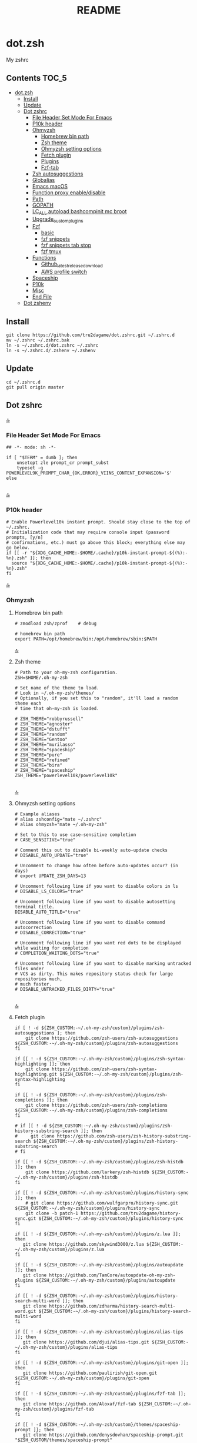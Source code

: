 #+TITLE: README
#+STARTUP: show4levels

* dot.zsh
:PROPERTIES:
:TOC:      :include all
:END:
My zshrc

** Contents                                                                    :TOC_5:
- [[#dotzsh][dot.zsh]]
  - [[#install][Install]]
  - [[#update][Update]]
  - [[#dot-zshrc][Dot zshrc]]
    - [[#file-header-set-mode-for-emacs][File Header Set Mode For Emacs]]
    - [[#p10k-header][P10k header]]
    - [[#ohmyzsh][Ohmyzsh]]
      - [[#homebrew-bin-path][Homebrew bin path]]
      - [[#zsh-theme][Zsh theme]]
      - [[#ohmyzsh-setting-options][Ohmyzsh setting options]]
      - [[#fetch-plugin][Fetch plugin]]
      - [[#plugins][Plugins]]
      - [[#fzf-tab][Fzf-tab]]
    - [[#zsh-autosuggestions][Zsh autosuggestions]]
    - [[#globalias][Globalias]]
    - [[#emacs-macos][Emacs macOS]]
    - [[#function-proxy-enabledisable][Function proxy enable/disable]]
    - [[#path][Path]]
    - [[#gopath][GOPATH]]
    - [[#lc_all-autoload-bashcompinit-mc-broot][LC_ALL autoload bashcompinit mc broot]]
    - [[#upgrade_custom_plugins][Upgrade_custom_plugins]]
    - [[#fzf][Fzf]]
      - [[#basic][basic]]
      - [[#fzf-snippets][fzf snippets]]
      - [[#fzf-snippets-tab-stop][fzf snippets tab stop]]
      - [[#fzf-tmux][fzf tmux]]
    - [[#functions][Functions]]
      - [[#github_latest_release_download][Github_latest_release_download]]
      - [[#aws-profile-switch][AWS profile switch]]
    - [[#spaceship][Spaceship]]
    - [[#p10k][P10k]]
    - [[#misc][Misc]]
    - [[#end-file][End File]]
  - [[#dot-zshenv][Dot zshenv]]

** Install

#+begin_src shell
git clone https://github.com/tru2dagame/dot.zshrc.git ~/.zshrc.d
mv ~/.zshrc ~/.zshrc.bak
ln -s ~/.zshrc.d/dot.zshrc ~/.zshrc
ln -s ~/.zshrc.d/.zshenv ~/.zshenv
#+end_src

** Update

#+begin_src shell
cd ~/.zshrc.d
git pull origin master
#+end_src

** Dot zshrc
:PROPERTIES:
:header-args: :tangle dot.zshrc
:END:
[[#contents][🔝]]
*** File Header Set Mode For Emacs
#+begin_src shell
## -*- mode: sh -*-

if [ "$TERM" = dumb ]; then
    unsetopt zle prompt_cr prompt_subst
    typeset -g POWERLEVEL9K_PROMPT_CHAR_{OK,ERROR}_VIINS_CONTENT_EXPANSION='$'
else

#+end_src
[[#contents][🔝]]

*** P10k header
#+begin_src shell
# Enable Powerlevel10k instant prompt. Should stay close to the top of ~/.zshrc.
# Initialization code that may require console input (password prompts, [y/n]
# confirmations, etc.) must go above this block; everything else may go below.
if [[ -r "${XDG_CACHE_HOME:-$HOME/.cache}/p10k-instant-prompt-${(%):-%n}.zsh" ]]; then
  source "${XDG_CACHE_HOME:-$HOME/.cache}/p10k-instant-prompt-${(%):-%n}.zsh"
fi
#+end_src
[[#contents][🔝]]

*** Ohmyzsh
**** Homebrew bin path
#+begin_src shell
# zmodload zsh/zprof    # debug

# homebrew bin path
export PATH=/opt/homebrew/bin:/opt/homebrew/sbin:$PATH
#+end_src
[[#contents][🔝]]

**** Zsh theme
#+begin_src shell
# Path to your oh-my-zsh configuration.
ZSH=$HOME/.oh-my-zsh

# Set name of the theme to load.
# Look in ~/.oh-my-zsh/themes/
# Optionally, if you set this to "random", it'll load a random theme each
# time that oh-my-zsh is loaded.

# ZSH_THEME="robbyrussell"
# ZSH_THEME="agnoster"
# ZSH_THEME="dstufft"
# ZSH_THEME="random"
# ZSH_THEME="Gentoo"
# ZSH_THEME="murilasso"
# ZSH_THEME="spaceship"
# ZSH_THEME="pure"
# ZSH_THEME="refined"
# ZSH_THEME="bira"
# ZSH_THEME="spaceship"
ZSH_THEME="powerlevel10k/powerlevel10k"

#+end_src
[[#contents][🔝]]

**** Ohmyzsh setting options
#+begin_src shell
# Example aliases
# alias zshconfig="mate ~/.zshrc"
# alias ohmyzsh="mate ~/.oh-my-zsh"

# Set to this to use case-sensitive completion
# CASE_SENSITIVE="true"

# Comment this out to disable bi-weekly auto-update checks
# DISABLE_AUTO_UPDATE="true"

# Uncomment to change how often before auto-updates occur? (in days)
# export UPDATE_ZSH_DAYS=13

# Uncomment following line if you want to disable colors in ls
# DISABLE_LS_COLORS="true"

# Uncomment following line if you want to disable autosetting terminal title.
DISABLE_AUTO_TITLE="true"

# Uncomment following line if you want to disable command autocorrection
# DISABLE_CORRECTION="true"

# Uncomment following line if you want red dots to be displayed while waiting for completion
# COMPLETION_WAITING_DOTS="true"

# Uncomment following line if you want to disable marking untracked files under
# VCS as dirty. This makes repository status check for large repositories much,
# much faster.
# DISABLE_UNTRACKED_FILES_DIRTY="true"

#+end_src
[[#contents][🔝]]

**** Fetch plugin
#+begin_src shell
if [ ! -d ${ZSH_CUSTOM:-~/.oh-my-zsh/custom}/plugins/zsh-autosuggestions ]; then
    git clone https://github.com/zsh-users/zsh-autosuggestions ${ZSH_CUSTOM:-~/.oh-my-zsh/custom}/plugins/zsh-autosuggestions
fi

if [[ ! -d ${ZSH_CUSTOM:-~/.oh-my-zsh/custom}/plugins/zsh-syntax-highlighting ]]; then
    git clone https://github.com/zsh-users/zsh-syntax-highlighting.git ${ZSH_CUSTOM:-~/.oh-my-zsh/custom}/plugins/zsh-syntax-highlighting
fi

if [[ ! -d ${ZSH_CUSTOM:-~/.oh-my-zsh/custom}/plugins/zsh-completions ]]; then
    git clone https://github.com/zsh-users/zsh-completions ${ZSH_CUSTOM:-~/.oh-my-zsh/custom}/plugins/zsh-completions
fi

# if [[ ! -d ${ZSH_CUSTOM:-~/.oh-my-zsh/custom}/plugins/zsh-history-substring-search ]]; then
#     git clone https://github.com/zsh-users/zsh-history-substring-search ${ZSH_CUSTOM:-~/.oh-my-zsh/custom}/plugins/zsh-history-substring-search
# fi

if [[ ! -d ${ZSH_CUSTOM:-~/.oh-my-zsh/custom}/plugins/zsh-histdb ]]; then
    git clone https://github.com/larkery/zsh-histdb ${ZSH_CUSTOM:-~/.oh-my-zsh/custom}/plugins/zsh-histdb
fi

if [[ ! -d ${ZSH_CUSTOM:-~/.oh-my-zsh/custom}/plugins/history-sync ]]; then
    # git clone https://github.com/wulfgarpro/history-sync.git ${ZSH_CUSTOM:-~/.oh-my-zsh/custom}/plugins/history-sync
    git clone -b patch-1 https://github.com/tru2dagame/history-sync.git ${ZSH_CUSTOM:-~/.oh-my-zsh/custom}/plugins/history-sync
fi

if [[ ! -d ${ZSH_CUSTOM:-~/.oh-my-zsh/custom}/plugins/z.lua ]]; then
   git clone https://github.com/skywind3000/z.lua ${ZSH_CUSTOM:-~/.oh-my-zsh/custom}/plugins/z.lua
fi

if [[ ! -d ${ZSH_CUSTOM:-~/.oh-my-zsh/custom}/plugins/autoupdate ]]; then
   git clone https://github.com/TamCore/autoupdate-oh-my-zsh-plugins ${ZSH_CUSTOM:-~/.oh-my-zsh/custom}/plugins/autoupdate
fi

if [[ ! -d ${ZSH_CUSTOM:-~/.oh-my-zsh/custom}/plugins/history-search-multi-word ]]; then
   git clone https://github.com/zdharma/history-search-multi-word.git ${ZSH_CUSTOM:-~/.oh-my-zsh/custom}/plugins/history-search-multi-word
fi

if [[ ! -d ${ZSH_CUSTOM:-~/.oh-my-zsh/custom}/plugins/alias-tips ]]; then
   git clone https://github.com/djui/alias-tips.git ${ZSH_CUSTOM:-~/.oh-my-zsh/custom}/plugins/alias-tips
fi

if [[ ! -d ${ZSH_CUSTOM:-~/.oh-my-zsh/custom}/plugins/git-open ]]; then
   git clone https://github.com/paulirish/git-open.git ${ZSH_CUSTOM:-~/.oh-my-zsh/custom}/plugins/git-open
fi

if [[ ! -d ${ZSH_CUSTOM:-~/.oh-my-zsh/custom}/plugins/fzf-tab ]]; then
   git clone https://github.com/Aloxaf/fzf-tab ${ZSH_CUSTOM:-~/.oh-my-zsh/custom}/plugins/fzf-tab
fi

if [[ ! -d ${ZSH_CUSTOM:-~/.oh-my-zsh/custom}/themes/spaceship-prompt ]]; then
   git clone https://github.com/denysdovhan/spaceship-prompt.git "$ZSH_CUSTOM/themes/spaceship-prompt"
   ln -s "$ZSH_CUSTOM/themes/spaceship-prompt/spaceship.zsh-theme" "$ZSH_CUSTOM/themes/spaceship.zsh-theme"
fi

if [[ ! -d ${ZSH_CUSTOM:-~/.oh-my-zsh/custom}/themes/powerlevel10k ]]; then
   git clone https://github.com/romkatv/powerlevel10k.git ${ZSH_CUSTOM:-$HOME/.oh-my-zsh/custom}/themes/powerlevel10k
fi

if [[ ! -d ${ZSH_CUSTOM:-~/.oh-my-zsh/custom}/plugins/h ]]; then
    git clone https://github.com/paoloantinori/hhighlighter.git ${ZSH_CUSTOM:-~/.oh-my-zsh/custom}/plugins/h
    mv ${ZSH_CUSTOM:-~/.oh-my-zsh/custom}/plugins/h/h.sh ${ZSH_CUSTOM:-~/.oh-my-zsh/custom}/plugins/h/h.plugin.zsh
fi
#+end_src
[[#contents][🔝]]

**** Plugins
#+begin_src shell
# Which plugins would you like to load? (plugins can be found in ~/.oh-my-zsh/plugins/*)
# Custom plugins may be added to ~/.oh-my-zsh/custom/plugins/
# Example format: plugins=(rails git textmate ruby lighthouse)
plugins=(
    h
    git
    # git-extras
    gitignore
    osx
    autojump
    web-search
    encode64
    #npm
    #node
    brew
    docker
    docker-compose
    #docker-machine
    #laravel5
    #vagrant
    tmux
    emoji
    #colorize
    history
    #per-directory-history
    extract
    #ansible
    history-sync
    fzf
    #z.lua
    #autoupdate
    #history-search-multi-word
    fzf-tab
    iterm2
    aws
    # alias-tips
    # emacs
    git-open
    globalias
    ripgrep
    terraform
    thefuck
    ufw
    command-not-found
    common-aliases
    zsh_reload
    zsh-navigation-tools
    history-substring-search
    zsh-autosuggestions
    zsh-completions
    zsh-syntax-highlighting
)
#+end_src
[[#contents][🔝]]

**** history
#+begin_src shell
export HISTFILE=$TRU_HISTFILE
export HISTSIZE=500000
export SAVEHIST=100000
#+end_src

**** Fzf-tab
#+begin_src shell
# https://github.com/Aloxaf/fzf-tab/issues/167#issuecomment-737235400
autoload -Uz compinit; compinit
[ -f ~/.fzf.zsh ] && source ~/.fzf.zsh

# fzf-tab
zstyle ':fzf-tab:complete:_zlua:*' query-string input
zstyle ':fzf-tab:complete:kill:argument-rest' fzf-preview 'ps --pid=$word -o cmd --no-headers -w -w'
zstyle ':fzf-tab:complete:kill:argument-rest' fzf-flags '--preview-window=down:3:wrap'
zstyle ':fzf-tab:complete:kill:*' popup-pad 0 3
zstyle ':fzf-tab:complete:cd:*' fzf-preview 'exa -1 --color=always $realpath'
zstyle ':fzf-tab:complete:cd:*' popup-pad 30 0
zstyle ":completion:*:git-checkout:*" sort false
zstyle ':completion:*:exa' file-sort modification
zstyle ':completion:*:exa' sort false
zstyle ":fzf-tab:*" fzf-flags --color=bg+:99
zstyle ':fzf-tab:*' fzf-command ftb-tmux-popup # tmux 3.2
zstyle ':fzf-tab:*' fzf-command fzf

source $ZSH/oh-my-zsh.sh
# Customize to your needs...

#+end_src
[[#contents][🔝]]

**** unalias h for history
#+begin_src shell
unalias h
#+end_src
[[#contents][🔝]]

*** Zsh autosuggestions
#+begin_src shell
# https://github.com/zsh-users/zsh-autosuggestions#suggestion-highlight-style
ZSH_AUTOSUGGEST_HIGHLIGHT_STYLE="fg=99,underline"
# ZSH_AUTOSUGGEST_STRATEGY=(history completion)
ZSH_AUTOSUGGEST_BUFFER_MAX_SIZE=20
ZSH_AUTOSUGGEST_USE_ASYNC=1
ZSH_AUTOSUGGEST_MANUAL_REBIND=1
ZSH_AUTOSUGGEST_COMPLETION_IGNORE='( |man |pikaur -S )*'

# _per-directory-history-set-global-history  # set per directory default to glboal

# This query will find the most frequently issued command
# that is issued in the current directory or any subdirectory.
# You can get other behaviours by changing the query, for example
_zsh_autosuggest_strategy_histdb_top_here() {
    local query="select commands.argv from
history left join commands on history.command_id = commands.rowid
left join places on history.place_id = places.rowid
where places.dir LIKE '$(sql_escape $PWD)%'
and commands.argv LIKE '$(sql_escape $1)%'
group by commands.argv order by count(*) desc limit 1"
    suggestion=$(_histdb_query "$query")
}

# https://www.dev-diaries.com/blog/terminal-history-auto-suggestions-as-you-type/
# This will find the most frequently issued command issued exactly in this directory,
# or if there are no matches it will find the most frequently issued command in any directory.
# You could use other fields like the hostname to restrict to suggestions on this host, etc.
_zsh_autosuggest_strategy_histdb_top() {
    local query="select commands.argv from
history left join commands on history.command_id = commands.rowid
left join places on history.place_id = places.rowid
where commands.argv LIKE '$(sql_escape $1)%'
group by commands.argv
order by places.dir != '$(sql_escape $PWD)', count(*) desc limit 1"
    suggestion=$(_histdb_query "$query")
}

# Query to pull in the most recent command if anything was found similar
# in that directory. Otherwise pull in the most recent command used anywhere
# Give back the command that was used most recently
_zsh_autosuggest_strategy_histdb_top_fallback() {
    local query="
    select commands.argv from
    history left join commands on history.command_id = commands.rowid
    left join places on history.place_id = places.rowid
    where places.dir LIKE
        case when exists(select commands.argv from history
        left join commands on history.command_id = commands.rowid
        left join places on history.place_id = places.rowid
        where places.dir LIKE '$(sql_escape $PWD)'
        AND commands.argv LIKE '$(sql_escape $1)%')
            then '$(sql_escape $PWD)'
            else '%'
            end
    and commands.argv LIKE '$(sql_escape $1)%'
    order by places.dir LIKE '$(sql_escape $PWD)' desc,
    history.id desc
    limit 1"
    suggestion=$(_histdb_query "$query")
}

#ZSH_AUTOSUGGEST_STRATEGY=(histdb_top_here histdb_top_fallback)
#ZSH_AUTOSUGGEST_STRATEGY=(histdb_top)
#ZSH_AUTOSUGGEST_STRATEGY=(history completion)
ZSH_AUTOSUGGEST_STRATEGY=(histdb_top_fallback history completion)

# https://github.com/larkery/zsh-histdb/pull/31
HISTDB_TABULATE_CMD=(sed -e $'s/\x1f/\t/g')
alias histdb2='HISTDB_TABULATE_CMD=(sed -e $"s/.*\x1f//") histdb'

tru/show_local_history() {
    limit="${1:-10}"
    local query="
        select history.start_time, commands.argv
        from history left join commands on history.command_id = commands.rowid
        left join places on history.place_id = places.rowid
        where places.dir LIKE '$(sql_escape $PWD)%'
        order by history.start_time desc
        limit $limit
    "
    results=$(_histdb_query "$query")
    echo "$results"
}

### zsh-histdb
source $HOME/.oh-my-zsh/custom/plugins/zsh-histdb/sqlite-history.zsh
autoload -Uz add-zsh-hook
# add-zsh-hook precmd histdb-update-outcome
### end zsh-histdb
#+end_src
[[#contents][🔝]]

*** Globalias
#+begin_src shell
# globalias
GLOBALIAS_FILTER_VALUES=(ls ll mv cp grep rm emacs tmux)
#+end_src
[[#contents][🔝]]

*** Emacs macOS
**** Emacs macOS
#+begin_src shell
# Add em alias for macOS
# PR Merged!
if [[ "$(uname)" == 'Darwin' ]]; then
    alias em="emacs"
    alias emacs='open -a "/Applications/Emacs.app" '
    #export EDITOR="emacs"
    export EDITOR='emacsclient -a ""'
    #export VISUAL="emacs"
    export VISUAL='emacsclient -a ""'
    # emacs on mac
    # export EDITOR="emacsclient -t"                  # $EDITOR should open in terminal
    # export VISUAL="emacsclient -c -a emacs"         # $VISUAL opens in GUI with non-daemon as alternate
else
    export EDITOR="emacs"
    # workaround for https://github.com/robbyrussell/oh-my-zsh/pull/5714
    # alias emacs="te"
fi

# tramp mode for zsh: https://www.gnu.org/software/tramp/tramp-emacs.html
[ $TERM = "dumb" ] && unsetopt zle && PS1='# '

# https://github.com/zsh-users/zsh-history-substring-search
bindkey -M emacs '^P' history-substring-search-up
bindkey -M emacs '^N' history-substring-search-down
HISTORY_SUBSTRING_SEARCH_FUZZY=1
HISTORY_SUBSTRING_SEARCH_ENSURE_UNIQUE=1

set -o emacs
if [ -n "$INSIDE_EMACS" ]; then
  # chpwd() { print -P "\033AnSiTc %d" }

  # print -P "\033AnSiTu %n"
  # print -P "\033AnSiTc %d"
  # echo $INSIDE_EMACS
  alias clear='printf "\e]51;Evterm-clear-scrollback\e\\";tput clear'
  export ZSH_THEME="rawsyntax"

  # vterm_prompt_end() {
  #   printf "\e]51;A$(whoami)@$(hostname):$(pwd)\e\\";
  # }
  # PROMPT=$PROMPT'%{$(vterm_prompt_end)%}'

else
  test -e "${HOME}/.iterm2_shell_integration.zsh" && source "${HOME}/.iterm2_shell_integration.zsh"
  # tab title show hostname
  # function precmd {
  #   vcs_info
  #   print -P "\n$(repo_information) %F{yellow}$(cmd_exec_time) \e]0;%m\a%f"
  # }

fi

# doom emacs
if [[ "$(uname)" == 'Darwin' ]]; then
   export DOOMDIR=$DOOMDIR_MAC
   alias doom='~/Dropbox/Apps/emacs/tru/doom-emacs/.emacs.d/bin/doom sync && emacs'
fi

# The emacs or emacsclient command to use
e() {
    local TMP;
    if [[ "$1" == "-" ]]; then
        TMP="$(mktemp /tmp/emacsstdinXXX)";
        cat >"$TMP";
        if ! emacsclient --alternate-editor /usr/bin/false --eval "(let ((b (create-file-buffer \"*stdin*\"))) (switch-to-buffer b) (insert-file-contents \"${TMP}\") (delete-file \"${TMP}\"))"  > /dev/null 2>&1; then
            emacs --eval "(let ((b (create-file-buffer \"*stdin*\"))) (switch-to-buffer b) (insert-file-contents \"${TMP}\") (delete-file \"${TMP}\"))" &
        fi;
    else
        emacsclient --alternate-editor "emacs" --no-wait "$@" > /dev/null 2>&1 &
    fi;
}

# https://github.com/akermu/emacs-libvterm/blob/7adecaa48c222f2567d503705547cf239e38fc4b/README.md#shell-side-configuration
vterm_printf(){
    if [ -n "$TMUX" ] && ([ "${TERM%%-*}" = "tmux" ] || [ "${TERM%%-*}" = "screen" ] ); then
        # Tell tmux to pass the escape sequences through
        printf "\ePtmux;\e\e]%s\007\e\\" "$1"
    elif [ "${TERM%%-*}" = "screen" ]; then
        # GNU screen (screen, screen-256color, screen-256color-bce)
        printf "\eP\e]%s\007\e\\" "$1"
    else
        printf "\e]%s\e\\" "$1"
    fi
}


# notmuch seach
# https://emacs-china.org/t/topic/305/73?u=tru
export XAPIAN_CJK_NGRAM=1
# FIX OSError: dlopen(libnotmuch.5.dylib, 6): image not found
export DYLD_FALLBACK_LIBRARY_PATH=/opt/homebrew/lib/:/usr/local/lib/

## If you need to have imagemagick@6 first in your PATH, run:
## For compilers to find imagemagick@6 you may need to set:
## For pkg-config to find imagemagick@6 you may need to set:

# export PATH="/usr/local/opt/imagemagick@6/bin:$PATH"
# export LDFLAGS="-L/usr/local/opt/imagemagick@6/lib"
# export CPPFLAGS="-I/usr/local/opt/imagemagick@6/include"
# export PKG_CONFIG_PATH="/usr/local/opt/imagemagick@6/lib/pkgconfig"

#+end_src
[[#contents][🔝]]
**** Shell Magit
#+begin_src shell
alias magit='emacsclient --eval "(magit-status)" && emacs'
#+end_src

*** Function proxy enable/disable
#+begin_src shell
export PS1_backup=$PS1

function tru/proxy () {
    local prefix
    if [ "$1" = "on" ]; then
        export https_proxy=127.0.0.1:8888
        export http_proxy=127.0.0.1:8888
        # echo Local HTTP Proxy is enabled.
        prefix="ProxyOn"
    else
        unset https_proxy
        unset http_proxy
        # echo Local HTTP Proxy is disabled.
        prefix=""
    fi
    # export PS1="%K{blue} $prefix $PS1_backup"
    export PS1="$prefix $PS1_backup"
}

tru/proxy off

#+end_src
[[#contents][🔝]]

*** Path
#+begin_src shell
export PATH=/usr/local/bin:/opt/homebrew/bin:/usr/local/opt:$PATH:/opt/local/bin:/opt/local/sbin:/usr/local/mysql/bin:/usr/bin:/bin:/usr/sbin:/sbin:/usr/local/bin:/usr/local/git/bin:~/.composer/vendor/bin:/usr/local/sbin:/snap/bin

export PATH="/usr/local/opt/node@8/bin:$PATH"
export PATH="$HOME/.tgenv/bin:$PATH"
export PATH="/usr/local/opt/sqlite/bin:$PATH"

export PATH="/usr/local/opt/node@10/bin:$PATH"
export PATH="/usr/local/opt/curl/bin:$PATH"
#+end_src
[[#contents][🔝]]

*** GOPATH
#+begin_src shell
# Go path for macOS
if [[ "$(uname)" == 'Darwin' ]]; then
   if [[ "$(uname -m)" == 'arm64' ]]; then
     export GOPATH=$HOME/go
     export GOROOT=/opt/homebrew/opt/go/libexec
     export PATH=$PATH:${GOPATH}/bin:${GOROOT}/bin
   else
     export GOPATH=$HOME/go
     export GOROOT=/usr/local/opt/go/libexec
     export PATH=$PATH:${GOPATH}/bin:${GOROOT}/bin
   fi
fi

#+end_src
[[#contents][🔝]]

*** LC_ALL autoload bashcompinit mc broot
#+begin_src shell
export LC_ALL="en_US.UTF-8"
export LC_CTYPE="en_US.UTF-8"

autoload -U +X bashcompinit && bashcompinit
complete -o nospace -C /usr/local/bin/mc mc

# broot
source ~/.config/broot/launcher/bash/br
#+end_src
[[#contents][🔝]]

*** Upgrade_custom_plugins
#+begin_src shell
tru/upgrade_custom_plugins () {
  printf "\e[1;34m%s\e[0m \n" "Upgrading custom plugins"

  find "${ZSH_CUSTOM}" -type d -name .git | while read d
  do
    p=$(dirname "$d")
    cd "${p}"
    echo -e "\e[0;33m${p}\e[0m"
    if git pull --rebase --stat origin master
    then
      printf "\e[0;92m%s\e[0m\n" "Hooray! $d has been updated and/or is at the current version."
    else
      printf "\e[1;31m%s\e[0m\n" 'There was an error updating. Try again later?'
    fi
    echo "\n"
  done
}

#+end_src
[[#contents][🔝]]

*** Fzf
**** basic
#+begin_src shell
# fzf https://github.com/junegunn/fzf/wiki/Configuring-shell-key-bindings
export FZF_TMUX=1
alias fzf='fzf-tmux -p 80%'
fzf-history-widget-accept() {
  fzf-history-widget
  zle accept-line
}
zle     -N     fzf-history-widget-accept
bindkey '^X^R' fzf-history-widget-accept
# Using highlight (http://www.andre-simon.de/doku/highlight/en/highlight.html)
export FZF_CTRL_T_OPTS="--preview '(highlight -O ansi -l {} 2> /dev/null || cat {} || tree -C {}) 2> /dev/null | head -200'"
# Full command on preview window
export FZF_CTRL_R_OPTS="--preview 'echo {}' --preview-window down:3:hidden:wrap --bind '?:toggle-preview'"

# https://stnly.com/fzf-and-rg/
# Setting rg as the default source for fzf
#export FZF_DEFAULT_COMMAND='rg --files --no-ignore --hidden --follow -g "!{.git,node_modules}/*" 2> /dev/null'
# To apply the command to CTRL-T as well
#export FZF_CTRL_T_COMMAND="$FZF_DEFAULT_COMMAND"

j() {
    if [[ "$#" -ne 0 ]]; then
        cd $(autojump $@)
        return
    fi
    cd "$(autojump -s | sort -k1gr | awk '$1 ~ /[0-9]:/ && $2 ~ /^\// { for (i=2; i<=NF; i++) { print $(i) } }' |  fzf --height 40% --reverse --inline-info)"
}

# https://github.com/junegunn/fzf/wiki/examples#searching-file-contents
# fif() {
#   ag --nobreak --nonumbers --noheading . | fzf
# }

fif() {
    if [ ! "$#" -gt 0 ]; then echo "Need a string to search for!"; return 1; fi
    local file
    # file="$(rga --max-count=1 --ignore-case --files-with-matches --no-messages "$@" | fzf-tmux +m --preview="rga --ignore-case --pretty --context 10 '"$@"' {}")" && open "$file"
    file="$(rga --max-count=1 --ignore-case --files-with-matches --no-messages "$@" | fzf-tmux +m --preview="rga --ignore-case --pretty --context 10 '"$@"' {}")" && echo "$file"
}

fif2() {
  if [ ! "$#" -gt 0 ]; then echo "Need a string to search for!"; return 1; fi
  rg --files-with-matches --no-messages "$1" | fzf --preview "highlight -O ansi -l {} 2> /dev/null | rg --colors 'match:bg:yellow' --ignore-case --pretty --context 10 '$1' || rg --ignore-case --pretty --context 10 '$1' {}"
}

#+end_src
[[#contents][🔝]]

**** fzf snippets
https://github.com/tru2dagame/shownotes/blob/master/fzf-snippet.md

#+begin_src shell
_tru_fzf-snippet() {
    # merge filename and tags into single line
    results=$(for FILE in $snippets_dir/*
              do
                  getname=$(basename $FILE)
                  gettags=$(head -n 1 $FILE)
                  echo "$gettags \t| $getname"
              done)

    preview=`echo $results | fzf -p 90% -i --ansi --bind ctrl-/:toggle-preview "$@" --preview-window up:wrap --preview "echo {} | cut -f2 -d'|' | tr -d ' ' | xargs -I % bat --color=always --language bash --plain $snippets_dir/%"`

    if [ ! -z "$preview" ]
    then
        filename=$(echo $preview | cut -f2 -d'|' | tr -d ' ')
        BUFFER=" $(cat $snippets_dir/$filename | sed 1d)"
        CURSOR=0
    fi
}

zle -N _tru_fzf-snippet
bindkey "^X'" _tru_fzf-snippet
bindkey "^[^[^[" _tru_fzf-snippet
#+end_src
[[#contents][🔝]]

**** fzf snippets tab stop
https://github.com/verboze/zsh-snippets

#+begin_src shell
_jump_to_tabstop_in_snippet() {
    # the idea is to match ${\w+}, and replace
    # that with the empty string, and move the cursor to
    # beginning of the match. If no match found, simply return
    # valid place holders: ${}, ${somealphanumericstr}
    local str=$BUFFER
    local searchstr=''
    [[ $str =~ ([$]\\{[[:alnum:]]*\\}) ]] && searchstr=$MATCH
    [[ -z "$searchstr" ]] && return

    local rest=${str#*$searchstr}
    local pos=$(( ${#str} - ${#rest} - ${#searchstr} ))
    BUFFER=$(echo ${str//${MATCH}/})
    CURSOR=$pos
}
zle -N _jump_to_tabstop_in_snippet
bindkey '^J' _jump_to_tabstop_in_snippet
#+end_src
[[#contents][🔝]]

**** fzf tmux
#+begin_src shell
tru/tmux-ftpane() {
  local panes current_window current_pane target target_window target_pane
  panes=$(tmux list-panes -s -F '#I:#P - #{pane_current_path} #{pane_current_command}')
  current_pane=$(tmux display-message -p '#I:#P')
  current_window=$(tmux display-message -p '#I')

  target=$(echo "$panes" | grep -v "$current_pane" | fzf-tmux -p --reverse) || return

  target_window=$(echo $target | awk 'BEGIN{FS=":|-"} {print$1}')
  target_pane=$(echo $target | awk 'BEGIN{FS=":|-"} {print$2}' | cut -c 1)

  if [[ $current_window -eq $target_window ]]; then
    tmux select-pane -t ${target_window}.${target_pane}
  else
    tmux select-pane -t ${target_window}.${target_pane} &&
    tmux select-window -t $target_window
  fi
}
#+end_src

*** Functions
**** Github_latest_release_download
#+begin_src shell
# github_latest_release_download "Canop/broot"
tru/github_latest_release_download() {
    curl -s "https://api.github.com/repos/$1/releases/latest"  | jq -r ".assets[] | select(.name | contains(\"zip\"|\"gz\")) | .browser_download_url"
}

#+end_src
[[#contents][🔝]]

**** AWS profile switch
#+begin_src shell
#export AWS_PROFILE=
awsp() {
    export AWS_PROFILE="$(aws-profiles | fzf --height 30% --inline-info)"
}

aws-profiles() {
    cat ~/.aws/credentials | grep '\[' | grep -v '#' | tr -d '[' | tr -d ']'
}

export AWS_PAGER=""
#+end_src
[[#contents][🔝]]

*** Spaceship
#+begin_src shell
# spaceship
# https://github.com/tru2dagame/spaceship-prompt/blob/master/docs/Options.md#directory-dir
SPACESHIP_USER_SHOW=always
SPACESHIP_TIME_SHOW=true
SPACESHIP_DIR_TRUNC_REPO=false
SPACESHIP_DIR_TRUNC=0



# zprof    # debug

#+end_src
[[#contents][🔝]]

*** P10k
#+begin_src shell
# p10k
# https://github.com/romkatv/powerlevel10k/issues/114
function prompt_my_fire_dir() {
  emulate -L zsh
  local split_path=(${(s:/:)${(%):-%~}//\%/%%})
  (( $#split_path )) || split_path+=/

  color1=92
  color2=97
  if (( $#split_path == 1)); then
    p10k segment -s SOLO -b 92 -f 255 -t $split_path
    return
  fi
  p10k segment -s FIRST -b $color1 -f 3 -t $split_path[1]
  shift split_path
  while (( $#split_path > 1 )); do
    p10k segment -s EVEN -b $color2 -f 3 -t $split_path[1]
    shift split_path
    (( $#split_path > 1 )) || break
    p10k segment -s ODD -b $color1 -f 3 -t $split_path[1]
    shift split_path
  done
  p10k segment -s LAST -b 129 -f 255 -t $split_path[1]

}

# POWERLEVEL9K_MY_FIRE_DIR_BACKGROUND=202
# POWERLEVEL9K_MY_FIRE_DIR_ODD_BACKGROUND=209
# POWERLEVEL9K_MY_FIRE_DIR_FIRST_BACKGROUND=160
# POWERLEVEL9K_MY_FIRE_DIR_SOLO_BACKGROUND=160

# To customize prompt, run `p10k configure` or edit ~/.p10k.zsh.

#[[ ! -f $DOTDIR/p10k_classic.zsh ]] || source $DOTDIR/p10k_classic.zsh
[[ ! -f $DOTDIR/p10k_rainbow.zsh ]] || source $DOTDIR/p10k_rainbow.zsh

# typeset -g POWERLEVEL9K_MY_FIRE_DIR_LEFT_SEGMENT_SEPARATOR='\uE0C0'
# typeset -g POWERLEVEL9K_MY_FIRE_DIR_{LAST,SOLO}_{LEFT_SEGMENT_SEPARATOR,LEFT_PROMPT_LAST_SEGMENT_END_SYMBOL}='\uE0C0'
typeset -gA my_fire_dir_icons=(
  "${(b)HOME}"      $'\uF015'
  "${(b)HOME}/*"    $'\uF07C'
  "/etc(|/*)"       $'\uF013')

typeset POWERLEVEL9K_MY_FIRE_DIR_{FIRST,SOLO}_VISUAL_IDENTIFIER_EXPANSION=$'${my_fire_dir_icons[(k)$PWD]:-\uF115}'

POWERLEVEL9K_SHORTEN_DIR_LENGTH=
POWERLEVEL9K_SHORTEN_DELIMITER=""
POWERLEVEL9K_SHORTEN_STRATEGY="truncate_absolute"
POWERLEVEL9K_OS_ICON_FOREGROUND=232
POWERLEVEL9K_OS_ICON_BACKGROUND='99'
POWERLEVEL9K_OS_ICON_CONTENT_EXPANSION='🏀'
#POWERLEVEL9K_DIR_BACKGROUND=99
unset POWERLEVEL9K_AWS_SHOW_ON_COMMAND
typeset -g POWERLEVEL9K_PROMPT_CHAR_OK_{VIINS,VICMD,VIVIS,VIOWR}_FOREGROUND=99
typeset -g POWERLEVEL9K_AWS_DEFAULT_FOREGROUND=7
typeset -g POWERLEVEL9K_AWS_DEFAULT_BACKGROUND=202
typeset -g POWERLEVEL9K_TRANSIENT_PROMPT=same-dir

# https://github.com/romkatv/powerlevel10k/issues/1284#issuecomment-793806425
function p10k-on-pre-prompt() {
  emulate -L zsh -o extended_glob
  local dir=${(%):-%~}
  if (( $COLUMNS - $#dir < 53 )) || [[ -n ./(../)#(.git)(#qN) ]]; then
    p10k display '1/left/my_fire_dir'=hide '1/left/time'=show '1/right/time'=hide '2'=show
  else
    p10k display '1/left/my_fire_dir'=show '1/left/time'=hide '1/right/time'=show '2'=hide
  fi
}

typeset -g POWERLEVEL9K_LEFT_PROMPT_ELEMENTS=(
  os_icon my_fire_dir vcs time newline
  my_fire_dir newline
  prompt_char
)

#PROMPT_EOL_MARK=''

#+end_src
[[#contents][🔝]]

*** Misc
#+begin_src shell
[[ ! -f $DOTDIR/misc/custom.zsh ]] || source $DOTDIR/misc/custom.zsh
#+end_src
[[#contents][🔝]]

*** End File
#+begin_src shell

# end if dumb
fi
#+end_src

** Dot zshenv
:PROPERTIES:
:header-args: :tangle .zshenv
:END:
#+begin_src shell
export EMACS="*term*"
DOTDIR=$HOME/Dropbox/Dev/configs/zshrc.d
snippets_dir=$HOME/Dropbox/Dev/configs/snippets
#+end_src
[[#contents][🔝]]

* Local Variables                                                               :noexport:
# Local Variables:
# eval: (add-hook 'after-save-hook (lambda ()(org-babel-tangle)) nil t)
# End:
